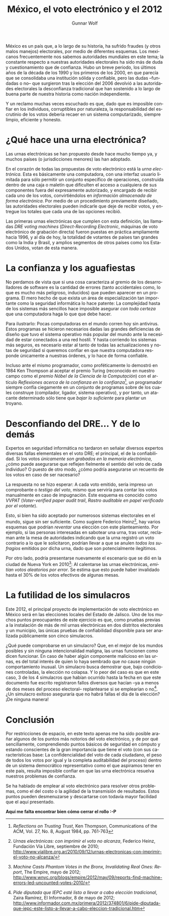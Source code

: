 #+TITLE: México, el voto electrónico y el 2012
#+AUTHOR: Gunnar Wolf
#+LANGUAGE: es
#+EMAIL: gwolf@gwolf.org

México es un país que, a lo largo de su historia, ha sufrido fraudes
(y otros malos manejos) electorales, por medio de diferentes
esquemas. Los mexicanos frecuentemente nos sabemos autoridades
mundiales en este tema; la constante respecto a nuestras autoridades
electorales ha sido más de duda y cuestionamiento que de
confianza. Hubo un breve periodo, los últimos años de la década de los
1990 y los primeros de los 2000, en que parecía que se consolidaba una
institución sólida y confiable, pero las dudas –fundadas o no– que
surgieron tras la elección del 2006 devolvió a las autoridades
electorales la desconfianza tradicional que han sostenido a lo largo
de buena parte de nuestra historia como nación independiente.

Y un reclamo muchas veces escuchado es que, dado que es imposible
confiar en los individuos, corruptibles por naturaleza, la
responsabilidad del escrutinio de los votos debería recaer en un
sistema computarizado, siempre limpio, eficiente y honesto.

* ¿Qué hace una urna electrónica?

Las urnas electrónicas se han propuesto desde hace mucho tiempo ya, y
muchos países (o jurisdicciones menores) las han adoptado.

En el corazón de todas las propuestas de voto electrónico está la
/urna electrónica/. Esta es básicamente una computadora, con una
interfaz usuario limitada para sólo permitir un conjunto específico de
operaciones, construida dentro de una caja o maletín que dificulten el
acceso a cualquiera de sus componentes fuera del expresamente
autorizado, y encargado de recibir cada uno de los votos,
convirtiéndolos en /información almacenada de forma electrónica/. Por
medio de un procedimiento previamente diseñado, las autoridades
electorales pueden indicarle que deje de recibir votos, y entregue los
totales que cada una de las opciones recibió.

Las primeras urnas electrónicas que cumplen con esta definición, las
llamadas /DRE voting machines/ (/Direct-Recording Electronic/,
máquinas de voto electrónico de grabación directa) fueron puestas en
práctica ampliamente hacia 1996, y al día de hoy, la totalidad de
votantes de países tan grandes como la India y Brasil, y amplios
segmentos de otros países como los Estados Unidos, votan de esta
manera.

* La confianza y los aguafiestas

No perdamos de vista que si una cosa caracteriza al gremio de los
desarrolladores de software es la cantidad de errores (tanto
accidentales como, lo que es mucho más peligroso, inducidos) que
pueden aparecer en un programa. El mero hecho de que exista un área de
especialización tan importante como la seguridad informática lo hace
patente: La complejidad hasta de los sistemas más sencillos hace
imposible asegurar /con toda certeza/ que una computadora haga lo que
que debe hacer.

Para ilustrarlo: Pocas computadoras en el mundo corren hoy sin
antivirus. Estos programas se hicieron necesarios dadas las grandes
deficiencias de diseño que tuvo el sistema operativo más popular del
mundo ante la necesidad de estar conectados a una red hostil. Y hasta
corriendo los sistemas más seguros, es necesario estar al tanto de
todas las actualizaciones y notas de seguridad si queremos confiar en
que nuestra computadora responde únicamente a nuestras órdenes, y lo
hace de forma confiable.

Incluso ante el mismo programador, como proféticamente lo demostró en
1984 Ken Thompson al aceptar el premio Turing (reconocido en nuestro
campo como el /premio Nóbel de la Ciencia de la Computación/) con el
artículo /Reflexiones acerca de la confianza en la confianza/[fn:thompson],
un programador siempre confía ciegamente en un conjunto de programas
sobre de los cuales construye (compilador, ligador, sistema
operativo), y por tanto, un atacante determinado sólo tiene que /bajar
lo suficiente/ para plantar un troyano.

* Desconfiando del DRE... Y de lo demás

Expertos en seguridad informática no tardaron en señalar diversos
expertos diversas fallas elementales en el voto DRE; el principal, el
de la confiabilidad. Si los votos /únicamente son grabados en la
memoria electrónica/, ¿cómo puede asegurarse que reflejen fielmente el
sentido del voto de cada individuo? O puesto de otro modo, ¿cómo
podría asegurarse un recuento de los votos en caso de ser nacesario?

La respuesta no se hizo esperar: A cada voto emitido, sería impreso un
comprobante o /testigo del voto/, mismo que serviría para contar los
votos manualmente en caso de impugnación. Este esquema es conocido
como /VVPAT/ (/Voter-verified paper audit trail/, /Rastro auditable en
papel verificado por el votante/).

Esto, si bien ha sido aceptado por numerosos sistemas electorales en
el mundo, sigue sin ser suficiente. Como sugiere Federico
Heinz[fn:heinz], hay varios esquemas que podrían /reventar/ una
elección con este planteamiento. Por ejemplo, si las personas
interesadas en sabotear una urna, tras votar, reclaman ante la mesa de
autoridades indicando que la urna registró un voto contrario a lo que
le solicitaron, podrían llevar a que se anulen /todos los sufragios/
emitidos por dicha urna, dado que son potencialmente ilegítimos.

Por otro lado, podría presentarse nuevamente el escenario que se dió
en la ciudad de Nueva York en 2010[fn:bronx]: Al calentarse las urnas
electrónicas, /emitían votos aleatorios por error/. Se estima que esto
puede haber invalidado hasta el 30% de los votos efectivos de algunas
mesas.

* La futilidad de los simulacros

Este 2012, el principal proyecto de implementación de voto electrónico
en México será en las elecciones locales del Estado de Jalisco. Uno de
los muchos puntos preocupantes de este ejercicio es que, como pruebas
previas a la instalación de más de mil urnas electrónicas en dos
distritos electorales y un municipio, las únicas pruebas de
confiabilidad disponible para ser analizada públicamente son cinco
simulacros.

¿Qué puede comprobarse en un simulacro? Que, en el mejor de los mundos
posibles y sin ninguna intencionalidad maligna, las urnas funcionen
como dicen funcionar. En caso de haber algún componente malicioso en
las urnas, es del total interés de quien lo haya sembrado que /no/
cause ningún comportamiento inusual. Un simulacro busca demostrar que,
bajo condiciones controladas, la elección no colapsa. Y lo peor del
caso es que en este caso, 3 de los 4 simulacros que habían ocurrido
hasta la fecha en que este documento fue escrito registraron fallos
diversos que hacían –ya a menos de dos meses del proceso electoral–
replantearse si se emplearían o no[fn:jalisco]. ¿Un simulacro exitoso
aseguraría que no habrá fallas el día de la elección? ¡De ninguna
manera!

* Conclusión

Por restricciones de espacio, en este texto apenas me ha sido posible
arañar algunos de los puntos más notorios del voto electrónico, y de
por qué sencillamente, comprendiendo puntos básicos de seguridad en
cómputo y estando conscientes de la gran importancia que tiene el voto
(con sus características base: La confidencialidad del voto de cada
ciudadano, el peso de todos los votos por igual y la completa
auditabilidad del proceso) dentro de un sistema democrático
representativo como el que aspiramos tener en este país, resulta
imposible confiar en que las urna electrónica resuelva nuestros
problemas de confianza.

Se ha hablado de emplear al voto electrónico para resolver otros
problemas, como el del costo o la agilidad de la transmisión de
resultados. Estos puntos pueden desmenuzarse y descartarse con todavía
mayor facilidad que el aquí presentado.

 *Aquí me falta encontrar bien cómo cerrar el rollo :-P*

[fn:thompson] /Reflections on Trusting Trust/, Ken Thompson,
  Communications of the ACM, Vol. 27, No. 8, August 1984, pp. 761-763

[fn:heinz] /Urnas electrónicas: con imprimir el voto no alcanza/, Federico
  Heinz, Fundación Vía Libre, septiembre de 2010;
  http://www.vialibre.org.ar/2010/09/12/urnas-electronicas-con-imprimir-el-voto-no-alcanza/

[fn:bronx] /Machine Casts Phantom Votes in the Bronx, Invalidating Real
  Ones: Report/, The Empire, mayo de 2012;
  http://www.wnyc.org/blogs/empire/2012/may/09/reports-find-machine-errors-led-uncounted-votes-2010/

[fn:jalisco] /Pide diputada que IEPC esté listo a llevar a cabo
  elección tradicional/, Zaira Ramírez, El Informador, 8 de mayo de
  2012;
  http://www.informador.com.mx/primera/2012/374801/6/pide-diputada-que-iepc-este-listo-a-llevar-a-cabo-eleccion-tradicional.htm
